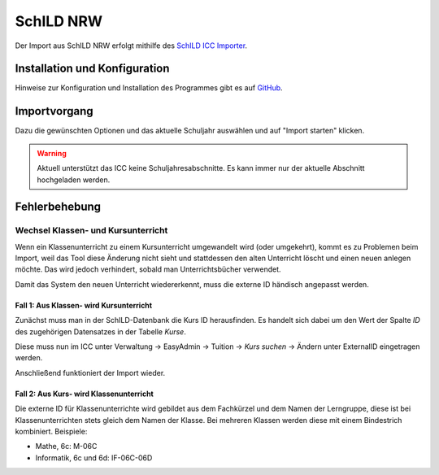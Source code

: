 SchILD NRW
==========

Der Import aus SchILD NRW erfolgt mithilfe des `SchILD ICC Importer <https://github.com/schulit/schild-icc-importer>`_.

Installation und Konfiguration
------------------------------

Hinweise zur Konfiguration und Installation des Programmes gibt es auf `GitHub <https://github.com/schulit/schild-icc-importer>`_.

Importvorgang
-------------

Dazu die gewünschten Optionen und das aktuelle Schuljahr auswählen und auf "Import starten" klicken.

.. image:: ../images/schild-icc-importer.png

.. warning:: Aktuell unterstützt das ICC keine Schuljahresabschnitte. Es kann immer nur der aktuelle Abschnitt hochgeladen werden.


Fehlerbehebung
--------------

Wechsel Klassen- und Kursunterricht
~~~~~~~~~~~~~~~~~~~~~~~~~~~~~~~~~~~

Wenn ein Klassenunterricht zu einem Kursunterricht umgewandelt wird (oder umgekehrt), kommt es zu 
Problemen beim Import, weil das Tool diese Änderung nicht sieht und stattdessen den alten Unterricht
löscht und einen neuen anlegen möchte. Das wird jedoch verhindert, sobald man Unterrichtsbücher verwendet.

Damit das System den neuen Unterricht wiedererkennt, muss die externe ID händisch angepasst werden.

Fall 1: Aus Klassen- wird Kursunterricht
########################################

Zunächst muss man in der SchILD-Datenbank die Kurs ID herausfinden. Es handelt sich dabei um den Wert 
der Spalte `ID` des zugehörigen Datensatzes in der Tabelle `Kurse`.

Diese muss nun im ICC unter Verwaltung -> EasyAdmin -> Tuition -> `Kurs suchen` -> Ändern unter ExternalID
eingetragen werden.

Anschließend funktioniert der Import wieder.

Fall 2: Aus Kurs- wird Klassenunterricht
########################################

Die externe ID für Klassenunterrichte wird gebildet aus dem Fachkürzel und dem Namen der Lerngruppe, diese ist 
bei Klassenunterrichten stets gleich dem Namen der Klasse. Bei mehreren Klassen werden diese mit einem Bindestrich
kombiniert. Beispiele:

- Mathe, 6c: M-06C
- Informatik, 6c und 6d: IF-06C-06D

